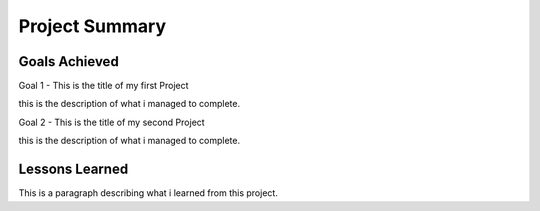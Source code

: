 Project Summary
================

Goals Achieved
---------------

Goal 1 - This is the title of my first Project

this is the description of what i managed to complete.

Goal 2 - This is the title of my second Project

this is the description of what i managed to complete.


Lessons Learned
----------------

This is a paragraph describing what i learned from this project.